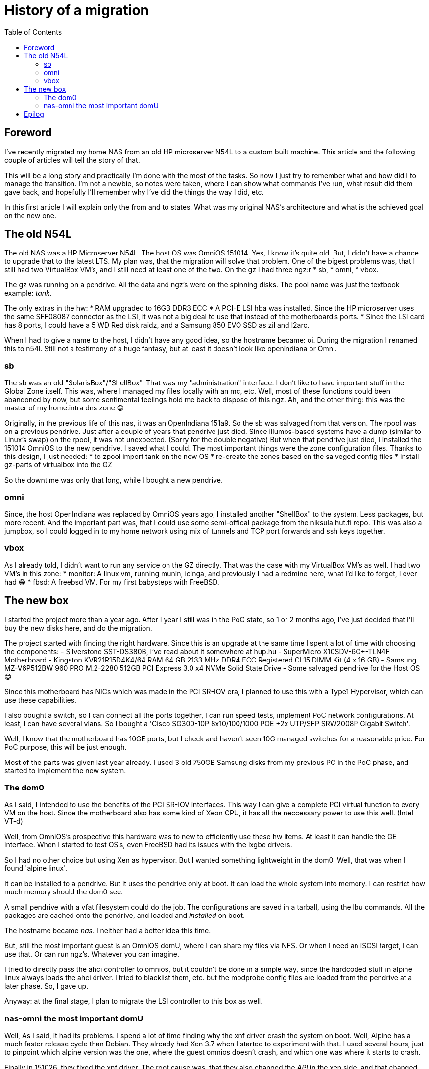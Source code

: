 = History of a migration
:published_at: 2018-10-08
:hp-tags: Blog, OmniOS, NAS, n54l, supermicro, sr-iov, xen, alpine
:hp-alt-title: History of a migration
:toc:

== Foreword

I've recently migrated my home NAS from an old HP microserver N54L to a custom built machine. This article and the following couple of articles will tell the story of that.

This will be a long story and practically I'm done with the most of the tasks. So now I just try to remember what and how did I to manage the transition. I'm not a newbie, so notes were taken, where I can show what commands I've run, what result did them gave back, and hopefully I'll remember why I've did the things the way I did, etc.

In this first article I will explain only the from and to states. What was my original NAS's architecture and what is the achieved goal on the new one.

== The old N54L

The old NAS was a HP Microserver N54L. The host OS was OmniOS 151014. Yes, I know it's quite old. But, I didn't have a chance to upgrade that to the latest LTS. My plan was, that the migration will solve that problem. One of the bigest problems was, that I still had two VirtualBox VM's, and I still need at least one of the two.
On the gz I had three ngz:r
* sb,
* omni,
* vbox.

The gz was running on a pendrive. All the data and ngz's were on the spinning disks. The pool name was just the textbook example: _tank_.

The only extras in the hw:
* RAM upgraded to 16GB DDR3 ECC
* A PCI-E LSI hba was installed. Since the HP microserver uses the same SFF08087 connector as the LSI, it was not a big deal to use that instead of the motherboard's ports.
* Since the LSI card has 8 ports, I could have a 5 WD Red disk raidz, and a Samsung 850 EVO SSD as zil and l2arc.

When I had to give a name to the host, I didn't have any good idea, so the hostname became: oi.
During the migration I renamed this to n54l. Still not a testimony of a huge fantasy, but at least it doesn't look like openindiana or OmnI.

=== sb

The sb was an old "SolarisBox"/"ShellBox". That was my "administration" interface. I don't like to have important stuff in the Global Zone itself. This was, where I managed my files locally with an mc, etc. Well, most of these functions could been abandoned by now, but some sentimental feelings hold me back to dispose of this ngz. Ah, and the other thing: this was the master of my home.intra dns zone 😁

Originally, in the previous life of this nas, it was an OpenIndiana 151a9. So the sb was salvaged from that version. The rpool was on a previous pendrive. Just after a couple of years that pendrive just died. Since illumos-based systems have a dump (similar to Linux's swap) on the rpool, it was not unexpected. (Sorry for the double negative) But when that pendrive just died, I installed the 151014 OmniOS to the new pendrive. I saved what I could. The most important things were the zone configuration files.
Thanks to this design, I just needed:
* to zpool import tank on the new OS
* re-create the zones based on the salveged config files
* install gz-parts of virtualbox into the GZ

So the downtime was only that long, while I bought a new pendrive.

=== omni

Since, the host OpenIndiana was replaced by OmniOS years ago, I installed another "ShellBox" to the system. Less packages, but more recent. And the important part was, that I could use some semi-offical package from the niksula.hut.fi repo. This was also a jumpbox, so I could logged in to my home network using mix of tunnels and TCP port forwards and ssh keys together.

=== vbox

As I already told, I didn't want to run any service on the GZ directly. That was the case with my VirtualBox VM's as well.
I had two VM's in this zone:
* monitor: A linux vm, running munin, icinga, and previously I had a redmine here, what I'd like to forget, I ever had 😁
* fbsd: A freebsd VM. For my first babysteps with FreeBSD.

== The new box

I started the project more than a year ago. After I year I still was in the PoC state, so 1 or 2 months ago, I've just decided that I'll buy the new disks here, and do the migration.

The project started with finding the right hardware. Since this is an upgrade at the same time I spent a lot of time with choosing the components:
- Silverstone SST-DS380B, I've read about it somewhere at hup.hu
- SuperMicro X10SDV-6C+-TLN4F Motherboard
- Kingston KVR21R15D4K4/64 RAM 64 GB 2133 MHz DDR4 ECC Registered CL15 DIMM Kit (4 x 16 GB)
- Samsung MZ-V6P512BW 960 PRO M.2-2280 512GB PCI Express 3.0 x4 NVMe Solid State Drive
- Some salvaged pendrive for the Host OS 😁

Since this motherboard has NICs which was made in the PCI SR-IOV era, I planned to use this with a Type1 Hypervisor, which can use these capabilities.

I also bought a switch, so I can connect all the ports together, I can run speed tests, implement PoC network configurations. At least, I can have several vlans. So I bought a 'Cisco SG300-10P 8x10/100/1000 POE +2x UTP/SFP SRW2008P Gigabit Switch'.

Well, I know that the motherboard has 10GE ports, but I check and haven't seen 10G managed switches for a reasonable price. For PoC purpose, this will be just enough.

Most of the parts was given last year already. I used 3 old 750GB Samsung disks from my previous PC in the PoC phase, and started to implement the new system.

=== The dom0

As I said, I intended to use the benefits of the PCI SR-IOV interfaces. This way I can give a complete PCI virtual function to every VM on the host. Since the motherboard also has some kind of Xeon CPU, it has all the neccessary power to use this well. (Intel VT-d)

Well, from OmniOS's prospective this hardware was to new to efficiently use these hw items. At least it can handle the GE interface. When I started to test OS's, even FreeBSD had its issues with the ixgbe drivers.

So I had no other choice but using Xen as hypervisor. But I wanted something lightweight in the dom0. Well, that was when I found 'alpine linux'.

It can be installed to a pendrive. But it uses the pendrive only at boot. It can load the whole system into memory. I can restrict how much memory should the dom0 see.

A small pendrive with a vfat filesystem could do the job. The configurations are saved in a tarball, using the lbu commands. All the packages are cached onto the pendrive, and loaded and _installed_ on boot.

The hostname became _nas_. I neither had a better idea this time.

But, still the most important guest is an OmniOS domU, where I can share my files via NFS. Or when I need an iSCSI target, I can use that. Or can run ngz's. Whatever you can imagine.

I tried to directly pass the ahci controller to omnios, but it couldn't be done in a simple way, since the hardcoded stuff in alpine linux always loads the ahci driver. I tried to blacklist them, etc. but the modprobe config files are loaded from the pendrive at a later phase. So, I gave up.

Anyway: at the final stage, I plan to migrate the LSI controller to this box as well.

=== nas-omni the most important domU

Well, As I said, it had its problems. I spend a lot of time finding why the xnf driver crash the system on boot. Well, Alpine has a much faster release cycle than Debian. They already had Xen 3.7 when I started to experiment with that. I used several hours, just to pinpoint which alpine version was the one, where the guest omnios doesn't crash, and which one was where it starts to crash.

Finally in 151026, they fixed the xnf driver. The root cause was, that they also changed the _API_ in the xen side, and that changed was not done on the guest's side.

When it was done, I already started to experiment with this.

The two nas was running in paralell for a long time.

This was my PoC area for a long time. Now this is the _live_ system, and this migration series entries in my blog will tell the story, how I migrated everything from my old N54L to this new machine.

A already had a couple of important ngz here, what I didn't want to loose:
* rt: this would be the replacement of the old omni zone. At least, one important package from the niksula.hut.fi repo was installed here, and was left running in screen, just to compare the two.
* omni-lx: A regular lx branded zone with ubuntu 16.04LTS for having a linux based playground.
* omni-ubi: Another lx branded zone, with another ubuntu 16.04LTS. I mounted a couple of datasets via lofs here, and an extra repo was added. I used this to run Avidemux. The sound part is not interesting when I want to cut out uninteresting parts and append videos together. You can already found some of them on youtube. eg. link:https://youtu.be/HFkYeluTUG0[this one] It's very nice how fat it can process videos, even if that was on old less then 1T era Samsung disks. 

== Epilog

Well, this was the original status. The achieved goal:
- Add in 5 new disks to the new nas
- have all the data what the old n54l has
- have all the services what the old n54l provided
- don't lose services what was built here during the PoC era

In the next couple of blog entries I'll write about the important and interesting parts of this migration.
